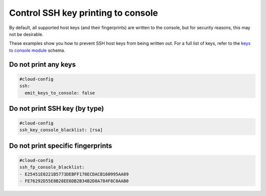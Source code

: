 .. _cce-keys-to-console:

Control SSH key printing to console
***********************************

By default, all supported host keys (and their fingerprints) are written to
the console, but for security reasons, this may not be desirable.

These examples show you how to prevent SSH host keys from being written out.
For a full list of keys, refer to the `keys to console module`_ schema.

Do not print any keys
=====================

.. code-block:: yaml

    #cloud-config
    ssh:
      emit_keys_to_console: false

Do not print SSH key (by type)
==============================

.. code-block:: yaml

    #cloud-config
    ssh_key_console_blacklist: [rsa]

Do not print specific fingerprints
==================================

.. code-block:: yaml

    #cloud-config
    ssh_fp_console_blacklist:
    - E25451E0221B5773DEBFF178ECDACB160995AA89
    - FE76292D55E8B28EE6DB2B34B2D8A784F8C0AAB0

.. LINKS
.. _keys to console module: https://cloudinit.readthedocs.io/en/latest/reference/modules.html#keys-to-console
